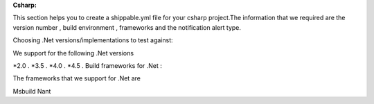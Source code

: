 **Csharp:**

This section helps you to create a shippable.yml file for your csharp project.The information that we required are the version number , build environment , frameworks and the notification alert type.

Choosing .Net versions/implementations to test against:

We support for the following .Net versions

*2.0 .
*3.5 .
*4.0 .
*4.5 .
Build frameworks for .Net :

The frameworks that we support for .Net are

Msbuild
Nant

